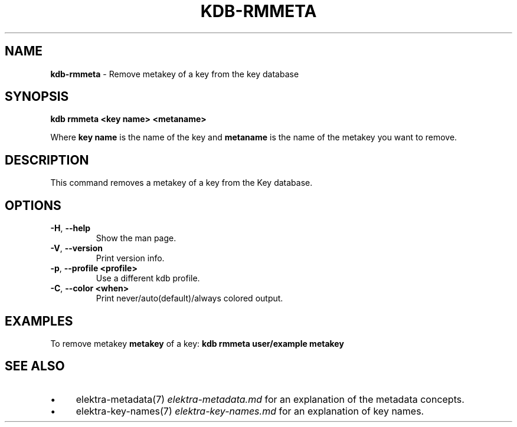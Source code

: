 .\" generated with Ronn/v0.7.3
.\" http://github.com/rtomayko/ronn/tree/0.7.3
.
.TH "KDB\-RMMETA" "1" "October 2017" "" ""
.
.SH "NAME"
\fBkdb\-rmmeta\fR \- Remove metakey of a key from the key database
.
.SH "SYNOPSIS"
\fBkdb rmmeta <key name> <metaname>\fR
.
.P
Where \fBkey name\fR is the name of the key and \fBmetaname\fR is the name of the metakey you want to remove\.
.
.SH "DESCRIPTION"
This command removes a metakey of a key from the Key database\.
.
.SH "OPTIONS"
.
.TP
\fB\-H\fR, \fB\-\-help\fR
Show the man page\.
.
.TP
\fB\-V\fR, \fB\-\-version\fR
Print version info\.
.
.TP
\fB\-p\fR, \fB\-\-profile <profile>\fR
Use a different kdb profile\.
.
.TP
\fB\-C\fR, \fB\-\-color <when>\fR
Print never/auto(default)/always colored output\.
.
.SH "EXAMPLES"
To remove metakey \fBmetakey\fR of a key: \fBkdb rmmeta user/example metakey\fR
.
.SH "SEE ALSO"
.
.IP "\(bu" 4
elektra\-metadata(7) \fIelektra\-metadata\.md\fR for an explanation of the metadata concepts\.
.
.IP "\(bu" 4
elektra\-key\-names(7) \fIelektra\-key\-names\.md\fR for an explanation of key names\.
.
.IP "" 0

